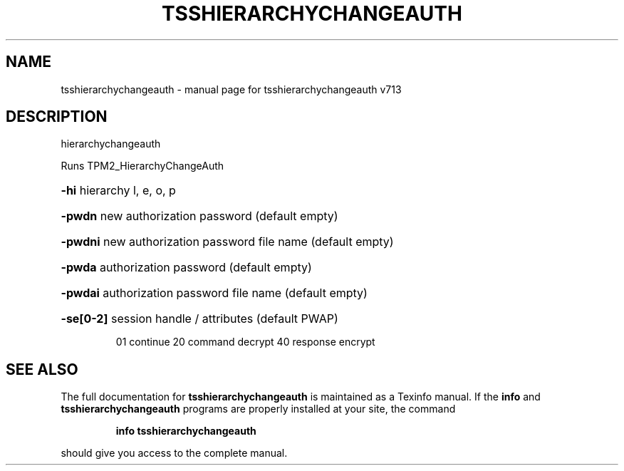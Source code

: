 .\" DO NOT MODIFY THIS FILE!  It was generated by help2man 1.47.4.
.TH TSSHIERARCHYCHANGEAUTH "1" "September 2016" "tsshierarchychangeauth v713" "User Commands"
.SH NAME
tsshierarchychangeauth \- manual page for tsshierarchychangeauth v713
.SH DESCRIPTION
hierarchychangeauth
.PP
Runs TPM2_HierarchyChangeAuth
.HP
\fB\-hi\fR hierarchy l, e, o, p
.HP
\fB\-pwdn\fR new authorization password (default empty)
.HP
\fB\-pwdni\fR new authorization password file name (default empty)
.HP
\fB\-pwda\fR authorization password (default empty)
.HP
\fB\-pwdai\fR authorization password file name (default empty)
.HP
\fB\-se[0\-2]\fR session handle / attributes (default PWAP)
.IP
01 continue
20 command decrypt
40 response encrypt
.SH "SEE ALSO"
The full documentation for
.B tsshierarchychangeauth
is maintained as a Texinfo manual.  If the
.B info
and
.B tsshierarchychangeauth
programs are properly installed at your site, the command
.IP
.B info tsshierarchychangeauth
.PP
should give you access to the complete manual.
